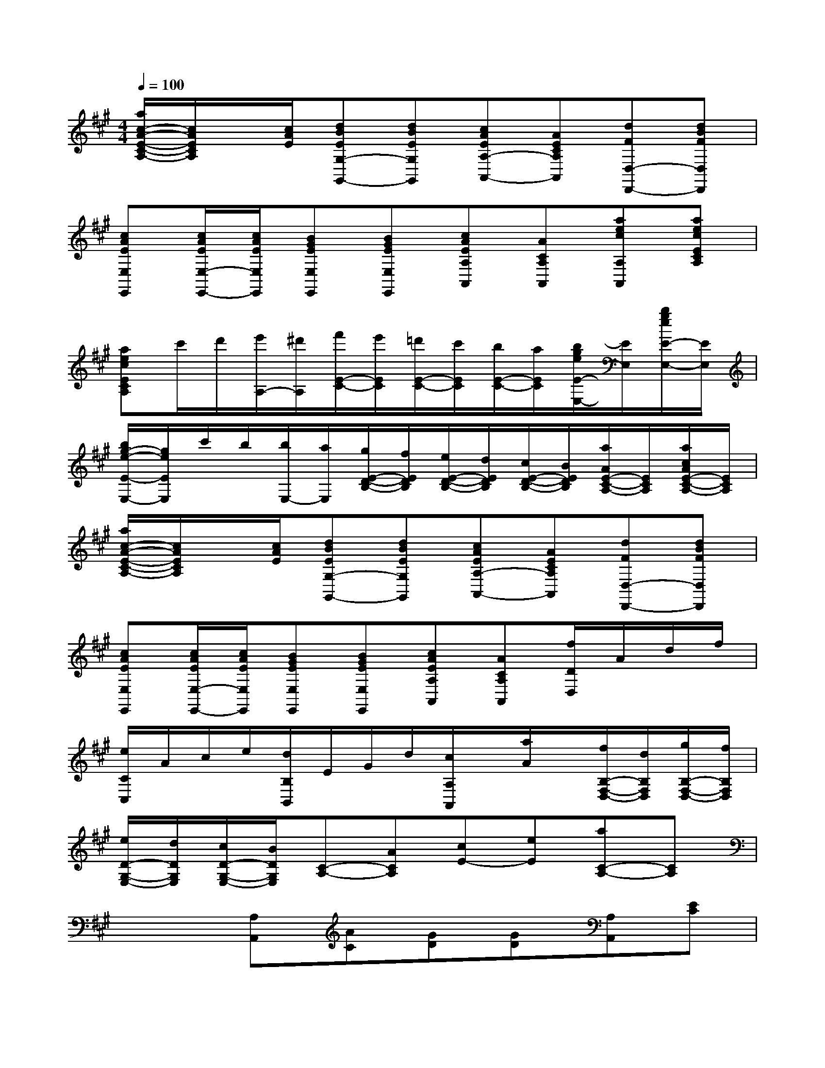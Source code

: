 X:1
T:
M:4/4
L:1/8
Q:1/4=100
K:A%3sharps
V:1
[a/2c/2-A/2-E/2-C/2-A,/2-][c/2A/2E/2C/2A,/2]x/2[c/2A/2E/2][dBEG,-G,,-][dBEG,G,,][cAEA,-A,,-][AECA,A,,][dFD,-D,,-][dBFD,D,,]|
[cAEE,E,,][c/2A/2E/2E,/2-E,,/2-][c/2A/2E/2E,/2E,,/2][BGEE,E,,][BGEE,E,,][cAEA,A,,][ACA,A,,][aecA,A,,][aecECA,]|
[aecECA,]c'/2d'/2[e'/2A,/2-][^d'/2A,/2][f'/2E/2-C/2-][e'/2E/2C/2][=d'/2E/2-C/2-][c'/2E/2C/2][b/2E/2-C/2-][a/2E/2C/2][b/2g/2e/2E/2-E,/2-][E/2E,/2][b/2g/2e/2E/2-E,/2-][E/2E,/2]|
[b/2g/2-e/2-E/2-E,/2-][g/2e/2E/2E,/2]c'/2b/2[b/2E,/2-][a/2E,/2][g/2E/2-D/2-B,/2-][f/2E/2D/2B,/2][e/2E/2-D/2-B,/2-][d/2E/2D/2B,/2][c/2E/2-D/2-B,/2-][B/2E/2D/2B,/2][a/2A/2E/2-C/2-A,/2-][E/2C/2A,/2][a/2c/2A/2E/2-C/2-A,/2-][E/2C/2A,/2]|
[a/2c/2-A/2-E/2-C/2-A,/2-][c/2A/2E/2C/2A,/2]x/2[c/2A/2E/2][dBEG,-G,,-][dBEG,G,,][cAEA,-A,,-][AECA,A,,][dFD,-D,,-][dBFD,D,,]|
[cAEE,E,,][c/2A/2E/2E,/2-E,,/2-][c/2A/2E/2E,/2E,,/2][BGEE,E,,][BGEE,E,,][cAEA,A,,][ACA,A,,][f/2D/2D,/2]A/2d/2f/2|
[e/2C/2C,/2]A/2c/2e/2[d/2B,/2B,,/2]E/2G/2d/2[c/2A,/2A,,/2]x/2[a/2A/2]x/2[f/2B,/2-F,/2-D,/2-][d/2B,/2F,/2D,/2][g/2B,/2-F,/2-D,/2-][f/2B,/2F,/2D,/2]|
[e/2D/2-G,/2-E,/2-][d/2D/2G,/2E,/2][c/2D/2-G,/2-E,/2-][B/2D/2G,/2E,/2][C-A,-][ACA,][cE-][eE][aC-A,-][CA,]|
x2[A,A,,][AC][GD][GD][A,A,,][EC]|
[EC][EC][D,D,,][BFD][^D,^D,,][BAF][E,-E,,-][BGEE,E,,]|
[BGE][BGE][A,A,,][AC][G=D][GD][A,A,,][EC]|
[EC][EC][D,D,,][FD][E,E,,][GD][A,-A,,-][ACA,-A,,-]|
[ACA,A,,]x[A,A,,][AC][GD][GD][A,A,,][EC]|
[EC][EC][D,D,,][BFD][^D,^D,,][BAF][E,-E,,-][BGEE,E,,]|
[BGE][BGE][A,A,,][AC][G=D][GD][A,A,,][EC]|
[EC][EC][D,D,,][FD][E,E,,][GD][A,2-A,,2-]